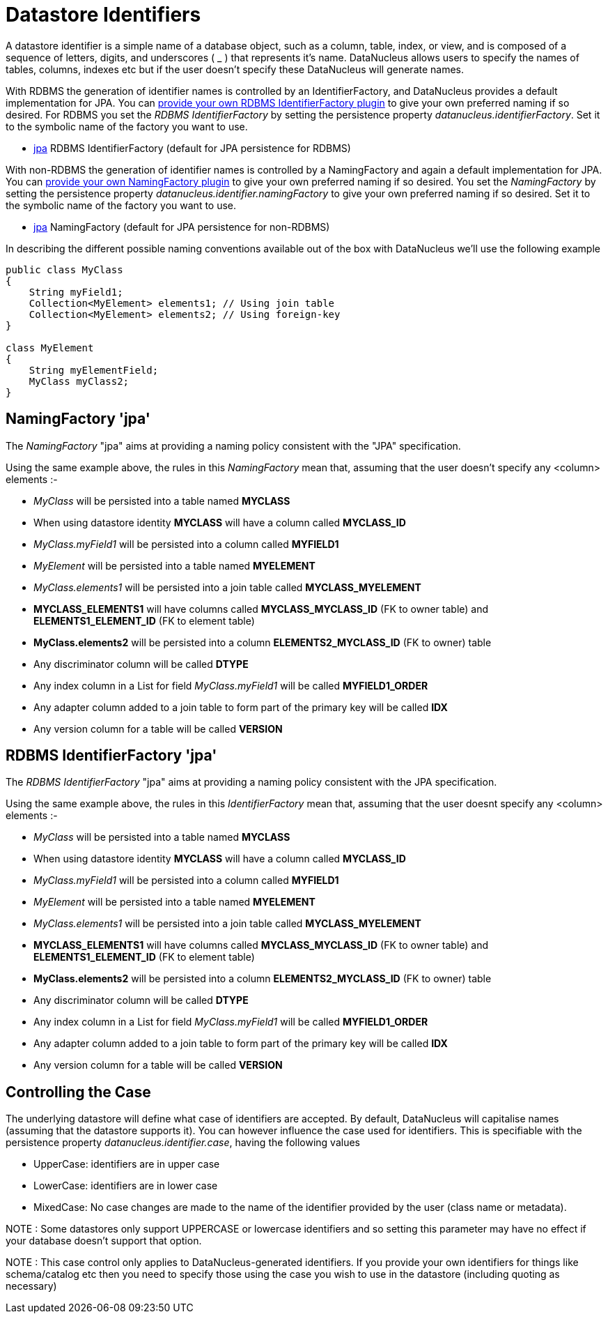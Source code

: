 [[datastore_identifiers]]
= Datastore Identifiers
:_basedir: ../
:_imagesdir: images/

A datastore identifier is a simple name of a database object, such as a column, table, index, or view, and is composed of a
sequence of letters, digits, and underscores ( _ ) that represents it's name. DataNucleus allows users to specify the names of tables, 
columns, indexes etc but if the user doesn't specify these DataNucleus will generate names.

With RDBMS the generation of identifier names is controlled by an IdentifierFactory, and DataNucleus provides a default implementation for JPA.
You can link:../extensions/extensions.html#rdbms_identifier_factory[provide your own RDBMS IdentifierFactory plugin] to give your own preferred naming if so desired.
For RDBMS you set the _RDBMS IdentifierFactory_ by setting the persistence property _datanucleus.identifierFactory_. 
Set it to the symbolic name of the factory you want to use.

* link:#rdbms_jpa[jpa] RDBMS IdentifierFactory (default for JPA persistence for RDBMS)

With non-RDBMS the generation of identifier names is controlled by a NamingFactory and again a default implementation for JPA.
You can link:extensions.html#identifier_namingfactory[provide your own NamingFactory plugin] to give your own preferred naming if so desired.
You set the _NamingFactory_ by setting the persistence property _datanucleus.identifier.namingFactory_ to give your own preferred naming if so desired. 
Set it to the symbolic name of the factory you want to use.

* link:#jpa[jpa] NamingFactory (default for JPA persistence for non-RDBMS)

In describing the different possible naming conventions available out of the box with DataNucleus we'll use the following example

[source,java]
-----
public class MyClass
{
    String myField1;
    Collection<MyElement> elements1; // Using join table
    Collection<MyElement> elements2; // Using foreign-key
}

class MyElement
{
    String myElementField;
    MyClass myClass2;
}
-----

[[jpa]]
== NamingFactory 'jpa'

The _NamingFactory_ "jpa" aims at providing a naming policy consistent with the "JPA" specification.

Using the same example above, the rules in this _NamingFactory_ mean that, assuming that the user doesn't specify any <column> elements :-

* _MyClass_ will be persisted into a table named *MYCLASS*
* When using datastore identity *MYCLASS* will have a column called *MYCLASS_ID*
* _MyClass.myField1_ will be persisted into a column called *MYFIELD1*
* _MyElement_ will be persisted into a table named *MYELEMENT*
* _MyClass.elements1_ will be persisted into a join table called *MYCLASS_MYELEMENT*
* *MYCLASS_ELEMENTS1* will have columns called *MYCLASS_MYCLASS_ID* (FK to owner table) and *ELEMENTS1_ELEMENT_ID* (FK to element table)
* *MyClass.elements2* will be persisted into a column *ELEMENTS2_MYCLASS_ID* (FK to owner) table
* Any discriminator column will be called *DTYPE*
* Any index column in a List for field _MyClass.myField1_ will be called *MYFIELD1_ORDER*
* Any adapter column added to a join table to form part of the primary key will be called *IDX*
* Any version column for a table will be called *VERSION*


[[rdbms_jpa]]
== RDBMS IdentifierFactory 'jpa'

The _RDBMS IdentifierFactory_ "jpa" aims at providing a naming policy consistent with the JPA specification.

Using the same example above, the rules in this _IdentifierFactory_ mean that, assuming that the user doesnt specify any <column> elements :-

* _MyClass_ will be persisted into a table named *MYCLASS*
* When using datastore identity *MYCLASS* will have a column called *MYCLASS_ID*
* _MyClass.myField1_ will be persisted into a column called *MYFIELD1*
* _MyElement_ will be persisted into a table named *MYELEMENT*
* _MyClass.elements1_ will be persisted into a join table called *MYCLASS_MYELEMENT*
* *MYCLASS_ELEMENTS1* will have columns called *MYCLASS_MYCLASS_ID* (FK to owner table) and *ELEMENTS1_ELEMENT_ID* (FK to element table)
* *MyClass.elements2* will be persisted into a column *ELEMENTS2_MYCLASS_ID* (FK to owner) table
* Any discriminator column will be called *DTYPE*
* Any index column in a List for field _MyClass.myField1_ will be called *MYFIELD1_ORDER*
* Any adapter column added to a join table to form part of the primary key will be called *IDX*
* Any version column for a table will be called *VERSION*


== Controlling the Case

The underlying datastore will define what case of identifiers are accepted. By default, DataNucleus will capitalise names (assuming that the datastore supports it). 
You can however influence the case used for identifiers. This is specifiable with the persistence property _datanucleus.identifier.case_, having the following values

* UpperCase: identifiers are in upper case
* LowerCase: identifiers are in lower case
* MixedCase: No case changes are made to the name of the identifier provided by the user (class name or metadata).

NOTE : Some datastores only support UPPERCASE or lowercase identifiers and so setting this parameter may have no effect if your database doesn't support that option.

NOTE : This case control only applies to DataNucleus-generated identifiers. If you provide your own identifiers for things like schema/catalog etc then you 
need to specify those using the case you wish to use in the datastore (including quoting as necessary)
